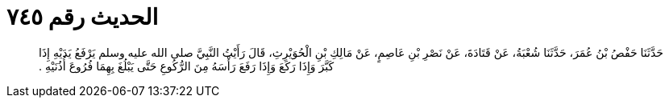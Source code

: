 
= الحديث رقم ٧٤٥

[quote.hadith]
حَدَّثَنَا حَفْصُ بْنُ عُمَرَ، حَدَّثَنَا شُعْبَةُ، عَنْ قَتَادَةَ، عَنْ نَصْرِ بْنِ عَاصِمٍ، عَنْ مَالِكِ بْنِ الْحُوَيْرِثِ، قَالَ رَأَيْتُ النَّبِيَّ صلى الله عليه وسلم يَرْفَعُ يَدَيْهِ إِذَا كَبَّرَ وَإِذَا رَكَعَ وَإِذَا رَفَعَ رَأْسَهُ مِنَ الرُّكُوعِ حَتَّى يَبْلُغَ بِهِمَا فُرُوعَ أُذُنَيْهِ ‏.‏